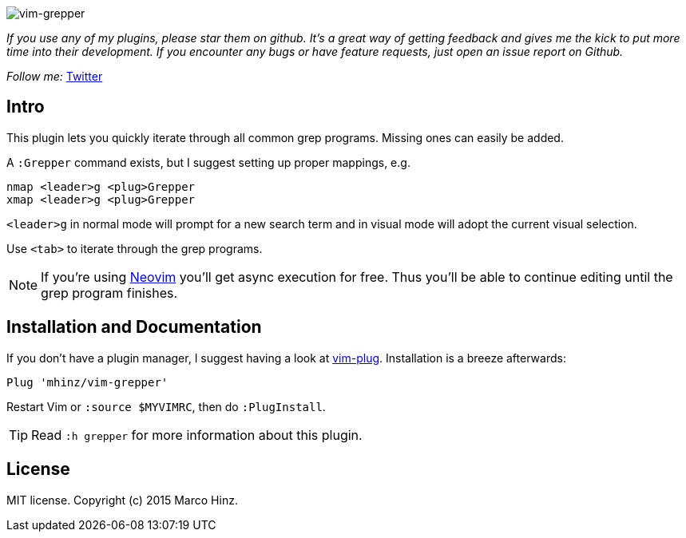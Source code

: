 image:https://github.com/mhinz/vim-grepper/blob/master/demo.gif[vim-grepper]

_If you use any of my plugins, please star them on github. It's a great way of
getting feedback and gives me the kick to put more time into their development.
If you encounter any bugs or have feature requests, just open an issue report
on Github._

_Follow me:_ link:https://twitter.com/\_mhinz_[Twitter]

== Intro

This plugin lets you quickly iterate through all common grep programs. Missing
ones can easily be added.

A `:Grepper` command exists, but I suggest setting up proper mappings, e.g.

```vim
nmap <leader>g <plug>Grepper
xmap <leader>g <plug>Grepper
```

`<leader>g` in normal mode will prompt for a new search term and in visual mode
will adopt the current visual selection.

Use `<tab>` to iterate through the grep programs.

NOTE: If you're using link:https://github.com/neovim/neovim[Neovim] you'll get
async execution for free. Thus you'll be able to continue editing until the
grep program finishes.

== Installation and Documentation

If you don't have a plugin manager, I suggest having a look at
link:https://github.com/junegunn/vim-plug.git[vim-plug]. Installation is a
breeze afterwards:

    Plug 'mhinz/vim-grepper'

Restart Vim or `:source $MYVIMRC`, then do `:PlugInstall`.

TIP: Read `:h grepper` for more information about this plugin.

== License

MIT license. Copyright (c) 2015 Marco Hinz.
